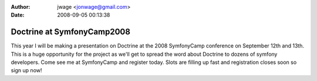 :author: jwage <jonwage@gmail.com>
:date: 2008-09-05 00:13:38

===========================
Doctrine at SymfonyCamp2008
===========================

This year I will be making a presentation on Doctrine at the 2008
SymfonyCamp conference on September 12th and 13th. This is a huge
opportunity for the project as we'll get to spread the word about
Doctrine to dozens of symfony developers. Come see me at
SymfonyCamp and register today. Slots are filling up fast and
registration closes soon so sign up now!


